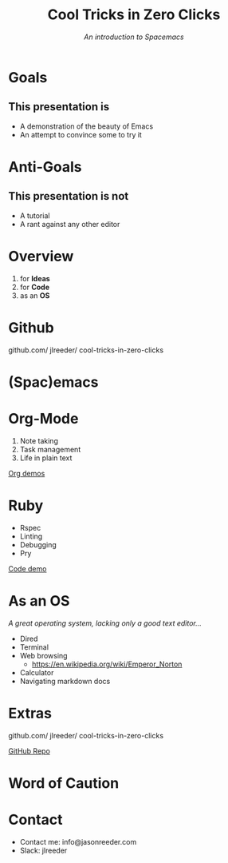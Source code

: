 #+TITLE: Cool Tricks in Zero Clicks
#+SUBTITLE: /An introduction to Spacemacs/
* Goals

** This presentation is
- A demonstration of the beauty of Emacs
- An attempt to convince some to try it
* Anti-Goals

** This presentation is not
- A tutorial
- A rant against any other editor

* Overview

1) for *Ideas*
2) for *Code*
3) as an *OS*
* Github

github.com/
    jlreeder/
      cool-tricks-in-zero-clicks
* (Spac)emacs

    [[./img/lf_seal.jpg]]

* Org-Mode

1) Note taking
2) Task management
3) Life in plain text

[[file:demos/org/org_demos.org][Org demos]]
* Ruby

- Rspec
- Linting
- Debugging
- Pry

[[file:demos/code/lib/card.rb][Code demo]]
* As an OS
/A great operating system,/
/lacking only a good text editor.../

- Dired
- Terminal
- Web browsing
  - https://en.wikipedia.org/wiki/Emperor_Norton
- Calculator
- Navigating markdown docs
* Extras

github.com/
    jlreeder/
      cool-tricks-in-zero-clicks

[[https://github.com/jlreeder/cool-tricks-in-zero-clicks][GitHub Repo]]
* Word of Caution
[[./img/learning_curves.png]]
* Contact
- Contact me: info@jasonreeder.com
- Slack: jlreeder

